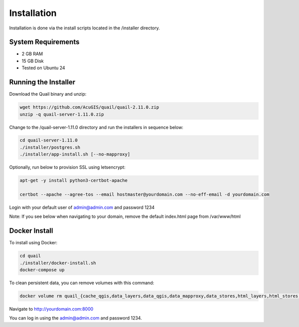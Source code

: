 ************
Installation
************

Installation is done via the install scripts located in the /installer directory.

System Requirements
=======================
* 2 GB RAM
* 15 GB Disk
* Tested on Ubuntu 24

Running the Installer
=======================

Download the Quail binary and unzip:

.. code-block:: console

    wget https://github.com/AcuGIS/quail/quail-2.11.0.zip
    unzip -q quail-server-1.11.0.zip
    

Change to the /quail-server-1.11.0 directory and run the installers in sequence below:

.. code-block:: console
 
    cd quail-server-1.11.0
    ./installer/postgres.sh
    ./installer/app-install.sh [--no-mapproxy]


Optionally, run below to provision SSL using letsencrypt:

.. code-block:: console

   apt-get -y install python3-certbot-apache

   certbot --apache --agree-tos --email hostmaster@yourdomain.com --no-eff-email -d yourdomain.com


Login with your default user of admin@admin.com and password 1234

.. image:: quail-login.png

Note: If you see below when navigating to your domain, remove the default index.html page from /var/www/html

.. image:: error-page.png


Docker Install
=======================

To install using Docker:

.. code-block:: console

    cd quail
    ./installer/docker-install.sh
    docker-compose up

To clean persistent data, you can remove volumes with this command:

.. code-block:: console

    docker volume rm quail_{cache_qgis,data_layers,data_qgis,data_mapproxy,data_stores,html_layers,html_stores,pg_data,www_cache}

Navigate to http://yourdomain.com:8000

You can log in using the admin@admin.com and password 1234.









